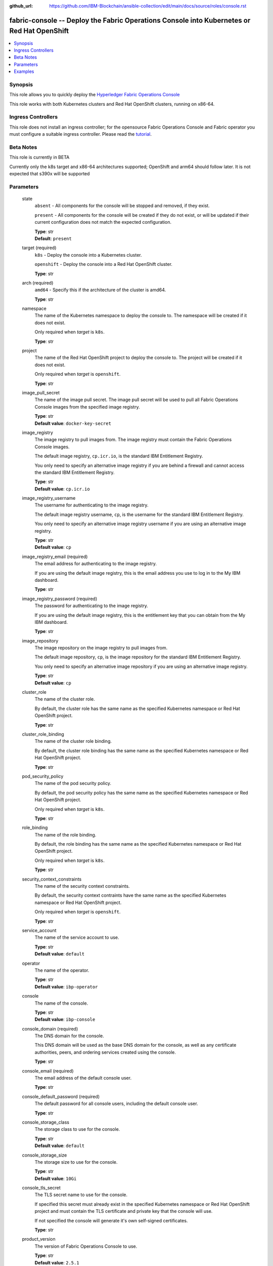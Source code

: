 ..
.. SPDX-License-Identifier: Apache-2.0
..

:github_url: https://github.com/IBM-Blockchain/ansible-collection/edit/main/docs/source/roles/console.rst


fabric-console -- Deploy the Fabric Operations Console into Kubernetes or Red Hat OpenShift
===========================================================================================

.. contents::
   :local:
   :depth: 1


Synopsis
--------

This role allows you to quickly deploy the `Hyperledger Fabric Operations Console <https://github.com/hyperledger-labs/fabric-operations-console>`_

This role works with both Kubernetes clusters and Red Hat OpenShift clusters, running on x86-64.

Ingress Controllers
-------------------

This role does not install an ingress controller; for the opensource Fabric Operations Console and Fabric operator
you must configure a suitable ingress controller. Please read the `tutorial <../tutorial/install-fabric-operator-console.rst>`_.

Beta Notes
----------

This role is currently in BETA

Currently only the k8s target and x86-64 architectures supported;  OpenShift and arm64 should follow later.
It is not expected that s390x will be supported

Parameters
----------

  state
    ``absent`` - All components for the console will be stopped and removed, if they exist.

    ``present`` - All components for the console will be created if they do not exist, or will be updated if their current configuration does not match the expected configuration.

    | **Type**: str
    | **Default**: ``present``

  target (required)
    ``k8s`` - Deploy the console into a Kubernetes cluster.

    ``openshift`` - Deploy the console into a Red Hat OpenShift cluster.

    | **Type**: str

  arch (required)
    ``amd64`` - Specify this if the architecture of the cluster is amd64.

    | **Type**: str

  namespace
    The name of the Kubernetes namespace to deploy the console to. The namespace will be created if it does not exist.

    Only required when *target* is ``k8s``.

    | **Type**: str

  project
    The name of the Red Hat OpenShift project to deploy the console to. The project will be created if it does not exist.

    Only required when *target* is ``openshift``.

    | **Type**: str

  image_pull_secret
    The name of the image pull secret. The image pull secret will be used to pull all Fabric Operations Console images from the specified image registry.

    | **Type**: str
    | **Default value**: ``docker-key-secret``

  image_registry
    The image registry to pull images from. The image registry must contain the Fabric Operations Console images.

    The default image registry, ``cp.icr.io``, is the standard IBM Entitlement Registry.

    You only need to specify an alternative image registry if you are behind a firewall and cannot access the standard IBM Entitlement Registry.

    | **Type**: str
    | **Default value**: ``cp.icr.io``

  image_registry_username
    The username for authenticating to the image registry.

    The default image registry username, ``cp``, is the username for the standard IBM Entitlement Registry.

    You only need to specify an alternative image registry username if you are using an alternative image registry.

    | **Type**: str
    | **Default value**: ``cp``

  image_registry_email (required)
    The email address for authenticating to the image registry.

    If you are using the default image registry, this is the email address you use to log in to the My IBM dashboard.

    | **Type**: str

  image_registry_password (required)
    The password for authenticating to the image registry.

    If you are using the default image registry, this is the entitlement key that you can obtain from the My IBM dashboard.

    | **Type**: str

  image_repository
    The image repository on the image registry to pull images from.

    The default image repository, ``cp``, is the image repository for the standard IBM Entitlement Registry.

    You only need to specify an alternative image repository if you are using an alternative image registry.

    | **Type**: str
    | **Default value**: ``cp``

  cluster_role
    The name of the cluster role.

    By default, the cluster role has the same name as the specified Kubernetes namespace or Red Hat OpenShift project.

    | **Type**: str

  cluster_role_binding
    The name of the cluster role binding.

    By default, the cluster role binding has the same name as the specified Kubernetes namespace or Red Hat OpenShift project.

    | **Type**: str

  pod_security_policy
    The name of the pod security policy.

    By default, the pod security policy has the same name as the specified Kubernetes namespace or Red Hat OpenShift project.

    Only required when *target* is ``k8s``.

    | **Type**: str

  role_binding
    The name of the role binding.

    By default, the role binding has the same name as the specified Kubernetes namespace or Red Hat OpenShift project.

    Only required when *target* is ``k8s``.

    | **Type**: str

  security_context_constraints
    The name of the security context constraints.

    By default, the security context contraints have the same name as the specified Kubernetes namespace or Red Hat OpenShift project.

    Only required when *target* is ``openshift``.

    | **Type**: str

  service_account
    The name of the service account to use.

    | **Type**: str
    | **Default value**: ``default``

  operator
    The name of the operator.

    | **Type**: str
    | **Default value**: ``ibp-operator``

  console
    The name of the console.

    | **Type**: str
    | **Default value**: ``ibp-console``

  console_domain (required)
    The DNS domain for the console.

    This DNS domain will be used as the base DNS domain for the console, as well as any certificate authorities, peers, and ordering services created using the console.

    | **Type**: str

  console_email (required)
    The email address of the default console user.

    | **Type**: str

  console_default_password (required)
    The default password for all console users, including the default console user.

    | **Type**: str

  console_storage_class
    The storage class to use for the console.

    | **Type**: str
    | **Default value**: ``default``

  console_storage_size
    The storage size to use for the console.

    | **Type**: str
    | **Default value**: ``10Gi``

  console_tls_secret
    The TLS secret name to use for the console.

    If specified this secret must already exist in the specified Kubernetes namespace or Red Hat OpenShift project and must contain the TLS certificate and private key that the console will use.

    If not specified the console will generate it's own self-signed certificates.

    | **Type**: str

  product_version
    The version of Fabric Operations Console to use.

    | **Type**: str
    | **Default value**: ``2.5.1``

  operator_version
    The version of the Fabric Operations Console operator to use.

    The image tag used for the Fabric Operations Console operator is *product_version*-*operator_version*-*arch*, for example ``2.5.1-20210222-amd64``.

    | **Type**: str
    | **Default value**: ``20210222``

  zones
    The list of Kubernetes zones that this console can deploy components into.

    If you do not specify a list of Kubernetes zones, and multiple Kubernetes zones are available, then a random Kubernetes zone will be selected for you when you attempt to create any components.

    See the Kubernetes documentation for more information: https://kubernetes.io/docs/setup/best-practices/multiple-zones/

    | **Type**: list
    | **Elements**: str

  wait_timeout
    The timeout, in seconds, to wait until the console is available.

    | **Type**: int
    | **Default value**: ``60``

Examples
--------

.. code-block:: yaml+jinja

      # console-install.yml playbook
      ---
      - name: Deploy Fabric Operations Console
        hosts: localhost
        vars_files:
          - vars.yml
        vars:
          state: present
          wait_timeout: 3600
        roles:
          - hyperledger.fabric-ansible-collection.fabric_console


      # yars.yml
      ---
      # The type of K8S cluster this is using
      target: k8s
      arch: amd64

      # k8s namespace for the operator and console
      namespace: fabricinfra

      # Console name/domain
      console_name: hlf-console
      console_domain: localho.st

      #  default configuration for the console
      # password reset will be required on first login
      console_email: admin
      console_default_password: password

      # different k8s clusters will be shipped with differently named default storage providers
      # or none at all.  KIND for example has one called 'standard'
      console_storage_class: standard